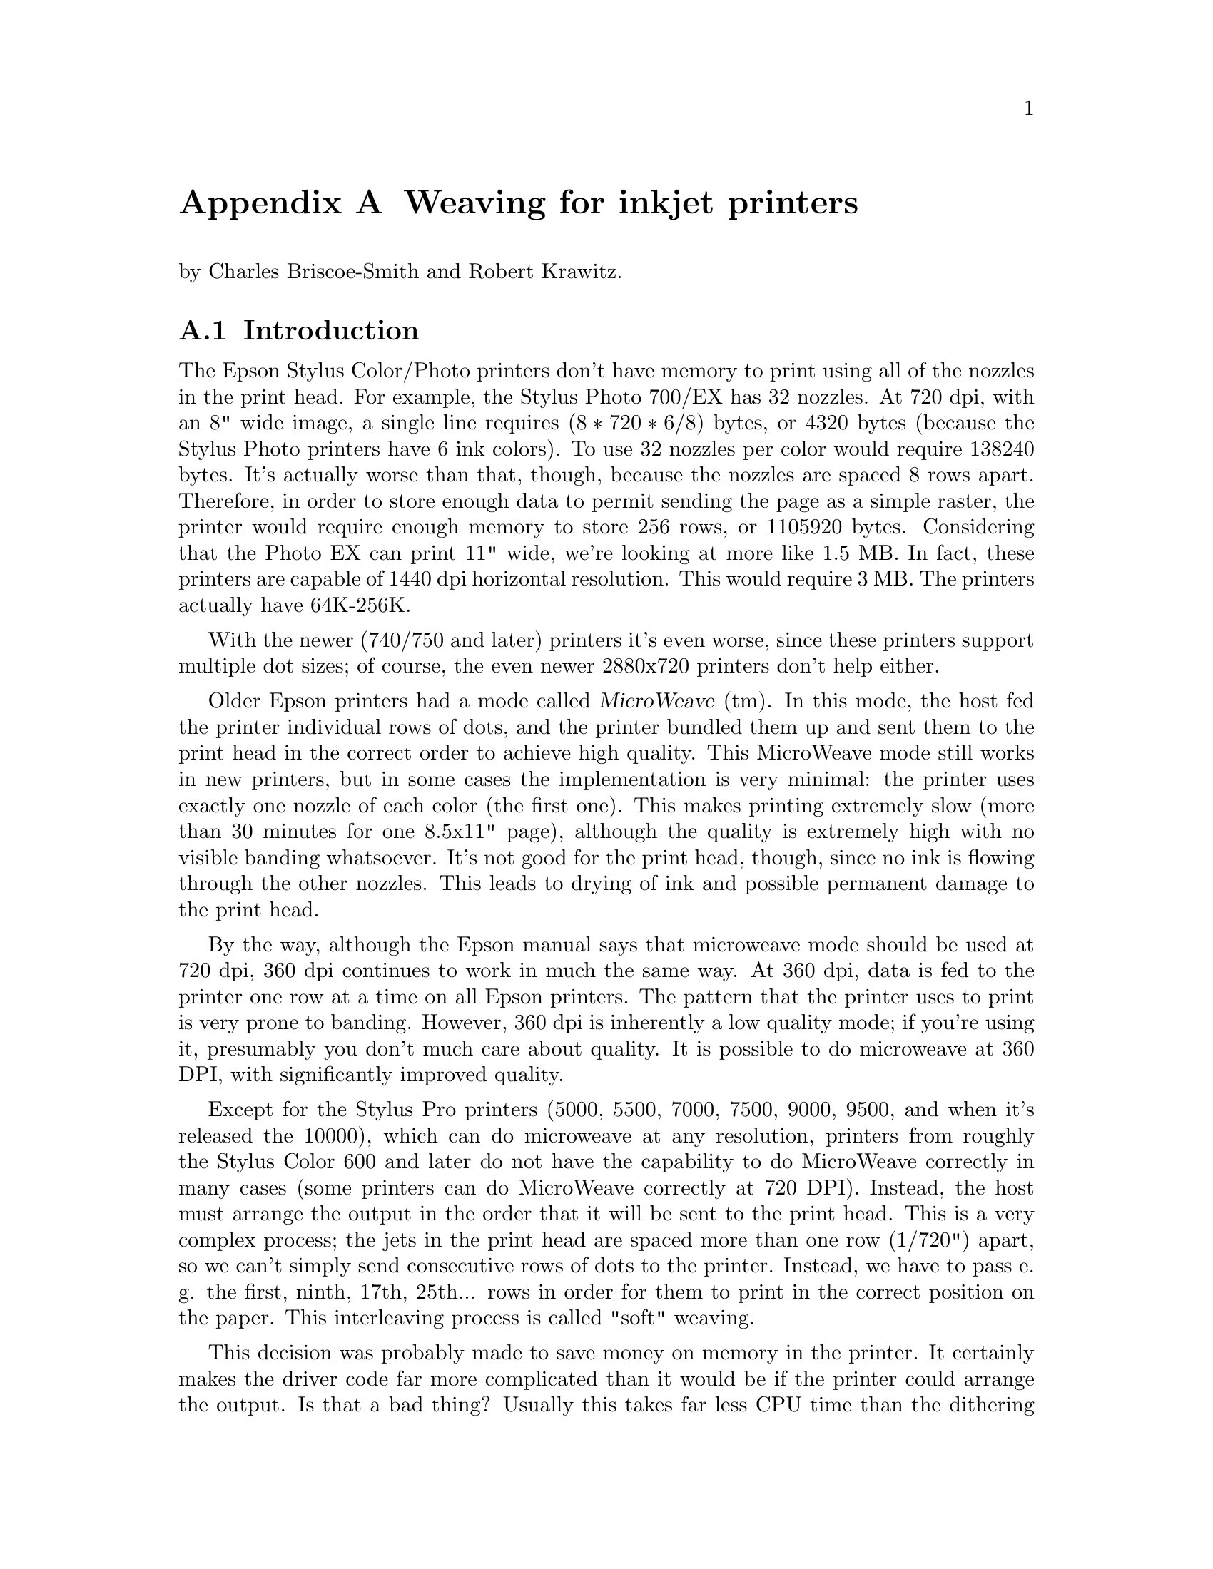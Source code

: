 @node Weaving, ESC/P2, Dithering, Appendices
@appendix Weaving for inkjet printers
@cindex weaving

@noindent
by Charles Briscoe-Smith and Robert Krawitz.

@menu
* Weaving introduction::        Just what is weaving?
* Weaving algorithms::          How to weave.
@end menu


@node Weaving introduction, Weaving algorithms, , Weaving
@appendixsection Introduction

The Epson Stylus Color/Photo printers don't have memory to print using
all of the nozzles in the print head.  For example, the Stylus Photo
700/EX has 32 nozzles.  At 720 dpi, with an 8" wide image, a single line
requires @math{(8 * 720 * 6 / 8)} bytes, or 4320 bytes (because the
Stylus Photo printers have 6 ink colors).  To use 32 nozzles per color
would require 138240 bytes.  It's actually worse than that, though,
because the nozzles are spaced 8 rows apart.  Therefore, in order to
store enough data to permit sending the page as a simple raster, the
printer would require enough memory to store 256 rows, or 1105920 bytes.
Considering that the Photo EX can print 11" wide, we're looking at more
like 1.5 MB.  In fact, these printers are capable of 1440 dpi horizontal
resolution.  This would require 3 MB.  The printers actually have
64K-256K.

With the newer (740/750 and later) printers it's even worse, since these
printers support multiple dot sizes; of course, the even newer
2880x720 printers don't help either.

Older Epson printers had a mode called @dfn{MicroWeave} (tm).  In this
mode, the host fed the printer individual rows of dots, and the printer
bundled them up and sent them to the print head in the correct order to
achieve high quality.  This MicroWeave mode still works in new printers,
but in some cases the implementation is very minimal: the printer uses
exactly one nozzle of each color (the first one).  This makes printing
extremely slow (more than 30 minutes for one 8.5x11" page), although the
quality is extremely high with no visible banding whatsoever.  It's not
good for the print head, though, since no ink is flowing through the
other nozzles.  This leads to drying of ink and possible permanent
damage to the print head.

By the way, although the Epson manual says that microweave mode should be
used at 720 dpi, 360 dpi continues to work in much the same way.  At 360
dpi, data is fed to the printer one row at a time on all Epson printers.
The pattern that the printer uses to print is very prone to banding.
However, 360 dpi is inherently a low quality mode; if you're using it,
presumably you don't much care about quality.  It is possible to do
microweave at 360 DPI, with significantly improved quality.

Except for the Stylus Pro printers (5000, 5500, 7000, 7500, 9000,
9500, and when it's released the 10000), which can do microweave at
any resolution, printers from roughly the Stylus Color 600 and later
do not have the capability to do MicroWeave correctly in many cases
(some printers can do MicroWeave correctly at 720 DPI).  Instead, the
host must arrange the output in the order that it will be sent to the
print head.  This is a very complex process; the jets in the print
head are spaced more than one row (1/720") apart, so we can't simply
send consecutive rows of dots to the printer.  Instead, we have to
pass e. g. the first, ninth, 17th, 25th... rows in order for them to
print in the correct position on the paper.  This interleaving process
is called "soft" weaving.

This decision was probably made to save money on memory in the
printer.  It certainly makes the driver code far more complicated than
it would be if the printer could arrange the output.  Is that a bad
thing?  Usually this takes far less CPU time than the dithering
process, and it does allow us more control over the printing process,
e.g. to reduce banding.  Conceivably, we could even use this ability
to map out bad jets.

Interestingly, apparently the Windows (and presumably Macintosh) drivers
for most or all Epson printers still list a ``microweave'' mode.
Experiments have demonstrated that this does not in fact use the
``microweave'' mode of the printer.  Possibly it does nothing, or it
uses a different weave pattern from what the non-``microweave'' mode
does.  This is unnecessarily confusing, at least for people who write
drivers who try to explain them to people who don't.

What makes this interesting is that there are many different ways of of
accomplishing this goal.  The naive way would be to divide the image up
into groups of 256 rows (for a printer with 32 jets and a separation of
8 rows), and print all the mod8=0 rows in the first pass, mod8=1 rows in
the second, and so forth.  The problem with this approach is that the
individual ink jets are not perfectly uniform; some emit slightly bigger
or smaller drops than others.  Since each group of 8 adjacent rows is
printed with the same nozzle, that means that there will be distinct
streaks of lighter and darker bands within the image (8 rows is 1/90",
which is visible; 1/720" is not).  Possibly worse is that these patterns
will repeat every 256 rows.  This creates banding patterns that are
about 1/3" wide.

So we have to do something to break up this patterning.

Epson does not publish the weaving algorithms that they use in their
bundled drivers.  Indeed, their developer web site
(http://www.ercipd.com/isv/edr_docs.htm) does not even describe how to
do this weaving at all; it says that the only way to achieve 720 dpi is
to use MicroWeave.  It does note (correctly) that 1440 dpi horizontal
can only be achieved by the driver (i. e. in software).  The manual
actually makes it fairly clear how to do this (it requires two passes
with horizontal head movement between passes), and it is presumably
possible to do this with MicroWeave.

The information about how to do this is apparently available under
non-disclosure agreement (NDA).  It's actually easy enough to reverse
engineer what's inside a print file with a simple Perl script, which is
supplied with the Gimp-Print distribution as tests/parse-escp2.  In any
event, we weren't particularly interested in the weaving patterns Epson
used.  There are many factors that go into choosing a good weaving
pattern; we're learning them as we go along.  Issues such as drying time
(giving the ink a few seconds more or less to dry can have highly
visible effects) affect the quality of the output.

The Uniprint GhostScript driver has been able to do weaving for a long
time.  It uses patterns that must be specified for each choice of
resolution and printer.  We preferred an algorithmic approach that
computes a weave pattern for any given choice of inputs.  This
obviously requires extensive testing; we developed a test suite
specifically for this purpose.


@node Weaving algorithms, , Weaving introduction, Weaving
@appendixsection Weaving algorithms
@cindex weaving algorithms

I considered a few algorithms to perform the weave.  The first one I
devised let me use only @math{(jets-distance_between_jets+1)}
nozzles, or 25.  This is OK in principle, but it's slower than using all
nozzles.  By playing around with it some more, I came up with an
algorithm that lets me use all of the nozzles, except near the top and
bottom of the page.

This still produces some banding, though.  Even better quality can be
achieved by using multiple nozzles on the same line.  How do we do
this?  In 1440x720 mode, we're printing two output lines at the same
vertical position.  However, if we want four passes, we have to
effectively print each line twice.  Actually doing this would increase
the density, so what we do is print half the dots on each pass.  This
produces near-perfect output, and it's far faster than using (pseudo)
``MicroWeave''.

Yet another complication is how to get near the top and bottom of the
page.  This algorithm lets us print to within one head width of the
top of the page, and a bit more than one head width from the bottom.
That leaves a lot of blank space.  Doing the weave properly outside of
this region is increasingly difficult as we get closer to the edge of
the paper; in the interior region, any nozzle can print any line, but
near the top and bottom edges, only some nozzles can print.  We
originally handled this by using the naive way mentioned above near
the borders, and switching over to the high quality method in the
interior.  Unfortunately, this meant that the quality is quite visibly
degraded near the top and bottom of the page.  We have since devised
better algorithms that allow printing to the extreme top and bottom of
the region that can physically be printed, with only minimal loss of
quality.

Epson does not advertise that the printers can print at the very top
of the page, although in practice most of them can.  The quality is
degraded to some degree, and we have observed that in some cases not
all of the dots get printed.  Epson may have decided that the
degradation in quality is sufficient that printing in that region
should not be allowed.  That is a valid decision, although we have
taken another approach.

@menu
* Simple weaving algorithms::   Starting to weave.
* Perfect weaving::             Improving the weave.
* Weaving collisions::          Bang!
* What is perfect weaving?::    What makes a ``perfect'' weave?
* Oversampling::                Increasing resolution, reducing banding
@end menu

@node Simple weaving algorithms, Perfect weaving, Weaving algorithms, Weaving algorithms
@appendixsubsec Simple weaving algorithms

The initial problem is to calculate the starting position of each
pass; the row number of the printer's top jet when printing that pass.
Since we assume the paper cannot be reverse-fed, the print head must,
for each pass, start either further down the page than the previous
pass or at the same position.  Each pass's start point is therefore at
a non-negative offset from the previous pass's start point.

Once we have a formula for the starting row of each pass, we then turn
that ``inside out'' to get a formula for the pass number containing each
row.

First, let's define how our printer works.  We measure vertical
position on the paper in ``rows''; the resolution with which the printer
can position the paper vertically.  The print head contains @math{J} ink
jets, which are spaced @math{S} rows apart.

Consider a very simple case: we want to print a page as quickly as
possible, and we mostly don't care how sparse the printing is, so long
as it's fairly even.

It's pretty obvious how to do this.  We make one pass with the print
head, printing @math{J} lines of data, each line @math{S} rows after the
previous one.  We then advance the paper by @math{S*J} rows and print
the next row.  For example, if @math{J=7} and @math{S=4}, this method
can be illustrated like this:

@example
pass number
| row number------->
| |         111111111122222222223333333333444444444455555555556666666666
| 0123456789012345678901234567890123456789012345678901234567890123456789
0 *---*---*---*---*---*---*
1                             *---*---*---*---*---*---*
2 \-----------------------/                               *---*---*---*---*---*-
          7 jets              \---/
                              4 rows offset from one jet to the next
  \---------------------------/
     7*4=28 rows offset from one pass to the next
@end example

In these examples, the vertical axis can be thought of as the time axis,
with the pass number shown at the left margin, while the row number runs
horizontally.  A @samp{*} shows each row printed by a pass, and a row of
@samp{-} is used to link together the rows printed by one pass of the
print head.  The first pass is numbered @samp{0} and starts at row 0.
Each subsequent pass @math{p} starts at row @math{p*S*J}.  Each pass
prints @math{J} lines, each line being @math{S} rows after the previous
one.  (For ease of viewing this file on a standard terminal, I'm
clipping the examples at column 80.)

This method covers the whole page with lines printed evenly @math{S}
rows apart.  However, we want to fill in all the other rows with
printing to get a full-density page (we're ignoring oversampling at this
stage).  Where we have previously printed a single pass, we'll now print
a ``pass block'': we print extra passes to fill in the empty rows.  A
naive implementation might look like this:

@example
0 *---*---*---*---*---*---*
1  *---*---*---*---*---*---*
2   *---*---*---*---*---*---*
3    *---*---*---*---*---*---*
4                             *---*---*---*---*---*---*
5                              *---*---*---*---*---*---*
6                               *---*---*---*---*---*---*
7                                *---*---*---*---*---*---*
8                                                         *---*---*---*---*---*-
9                                                          *---*---*---*---*---*
10                                                          *---*---*---*---*---
11                                                           *---*---*---*---*--
@end example

@noindent
(Now you can see why this process is called ``weaving''!)


@node Perfect weaving, Weaving collisions, Simple weaving algorithms, Weaving algorithms
@appendixsubsec  Perfect weaving
@cindex perfect weave

This simple weave pattern prints every row, but will give conspicuous
banding patterns for the reasons discussed above.

Let's start improving this for our simple case.  We can reduce banding
by making sure that any given jet never prints a row too close to
another row printed by the same jet.  This means we want to space the
rows printed by a given jet evenly down the page.  In turn, this
implies we want to advance the paper by as nearly an equal amount
after each pass as possible.

Each pass block prints @math{S*J} lines in @math{S} passes.  The first
line printed in each pass block is @math{S*J} rows lower on the page
than the first line printed in the previous pass block.  Therefore, if
we advance the paper by @math{J} rows between each pass, we can print
the right number of passes in each block and advance the paper perfectly
evenly.

Here's what this ``perfect'' weave looks like:

@example
                    start of full weave
                    |
0 *---*---*---*---*---*---*
1        *---*---*---*---*---*---*
2               *---*---*---*---*---*---*
3                      *---*---*---*---*---*---*
4                             *---*---*---*---*---*---*
5                                    *---*---*---*---*---*---*
6                                           *---*---*---*---*---*---*
7                                                  *---*---*---*---*---*---*
8                                                         *---*---*---*---*---*-
9                                                                *---*---*---*--
10                                                                      *---*---
11                                                                             *
@end example

You'll notice that, for the first few rows, this weave is too sparse.
It is not until the row marked ``start of full weave'' that every
subsequent row is printed.  We can calculate this start position as
follows:

@example
@math{start = (S-1) * (J-1)}
@end example

For the moment, we will ignore this problem with the weave.  We'll
consider later how to fill in the missing rows.

Let's look at a few more examples of perfect weaves:


@noindent
@math{S=2},  @math{J=7},  @math{start=(2-1)*(7-1)=6}:

@example
        starting row of full weave
        |
0 *-*-*-*-*-*-*
1        *-*-*-*-*-*-*
2               *-*-*-*-*-*-*
3                      *-*-*-*-*-*-*
4                             *-*-*-*-*-*-*
5                                    *-*-*-*-*-*-*
6                                           *-*-*-*-*-*-*
7                                                  *-*-*-*-*-*-*
@end example

@noindent
@math{S=7},  @math{J=2},  @math{start=6}:

@example
        start
        |
0 *------*
1   *------*
2     *------*
3       *------*
4         *------*
5           *------*
6             *------*
7               *------*
8                 *------*
9                   *------*
@end example

@noindent
@math{S=4},  @math{J=13},  @math{start=36}:

@example
                                      start
                                      |
0 *---*---*---*---*---*---*---*---*---*---*---*---*
1              *---*---*---*---*---*---*---*---*---*---*---*---*
2                           *---*---*---*---*---*---*---*---*---*---*---*---*
3                                        *---*---*---*---*---*---*---*---*---*--
4                                                     *---*---*---*---*---*---*-
5                                                                  *---*---*---*
@end example

@noindent
@math{S=13},  @math{J=4},  @math{start=36}:

@example
                                      start
                                      |
0 *------------*------------*------------*
1     *------------*------------*------------*
2         *------------*------------*------------*
3             *------------*------------*------------*
4                 *------------*------------*------------*
5                     *------------*------------*------------*
6                         *------------*------------*------------*
7                             *------------*------------*------------*
8                                 *------------*------------*------------*
9                                     *------------*------------*------------*
10                                        *------------*------------*-----------
11                                            *------------*------------*-------
12                                                *------------*------------*---
13                                                    *------------*------------
14                                                        *------------*--------
15                                                            *------------*----
16                                                                *------------*
17                                                                    *---------
18                                                                        *-----
19                                                                            *-
@end example

@noindent
@math{S=8},  @math{J=5},  @math{start=28}:

@example
                              start
                              |
0 *-------*-------*-------*-------*
1      *-------*-------*-------*-------*
2           *-------*-------*-------*-------*
3                *-------*-------*-------*-------*
4                     *-------*-------*-------*-------*
5                          *-------*-------*-------*-------*
6                               *-------*-------*-------*-------*
7                                    *-------*-------*-------*-------*
8                                         *-------*-------*-------*-------*
9                                              *-------*-------*-------*-------*
10                                                  *-------*-------*-------*---
11                                                       *-------*-------*------
12                                                            *-------*-------*-
13                                                                 *-------*----
14                                                                      *-------
15                                                                           *--
@end example

@noindent
@math{S=9},  @math{J=5},  @math{start=32}:

@example
                                  start
                                  |
0 *--------*--------*--------*--------*
1      *--------*--------*--------*--------*
2           *--------*--------*--------*--------*
3                *--------*--------*--------*--------*
4                     *--------*--------*--------*--------*
5                          *--------*--------*--------*--------*
6                               *--------*--------*--------*--------*
7                                    *--------*--------*--------*--------*
8                                         *--------*--------*--------*--------*
9                                              *--------*--------*--------*-----
10                                                  *--------*--------*--------*
11                                                       *--------*--------*----
12                                                            *--------*--------
13                                                                 *--------*---
14                                                                      *-------
15                                                                           *--
@end example

@noindent
@math{S=6},  @math{J=7},  @math{start=30}:

@example
                                start
                                |
0 *-----*-----*-----*-----*-----*-----*
1        *-----*-----*-----*-----*-----*-----*
2               *-----*-----*-----*-----*-----*-----*
3                      *-----*-----*-----*-----*-----*-----*
4                             *-----*-----*-----*-----*-----*-----*
5                                    *-----*-----*-----*-----*-----*-----*
6                                           *-----*-----*-----*-----*-----*-----
7                                                  *-----*-----*-----*-----*----
8                                                         *-----*-----*-----*---
9                                                                *-----*-----*--
10                                                                      *-----*-
11                                                                             *
@end example


@node Weaving collisions, What is perfect weaving?, Perfect weaving, Weaving algorithms
@appendixsubsec Weaving collisions
@cindex collisions
@cindex weaving collisions

This perfect weave is not possible in all cases.  Let's look at another
example:

@noindent
@math{S=6},  @math{J=4}:

@example
0 *-----*-----*-----*
1     *-----*-----*-----*
2         *-----*-----*-----*
3             *-----*-----*-----*
4             ^   *-^---*-----*-----*
5             |   ^ | *-^---*-----*-----*
              OUCH!   ^ |   ^
                      |     |
@end example

@noindent
Here we have a collision.  Some lines printed in later passes overprint
lines printed by earlier passes.  We can see why by considering which
row number is printed by a given jet number @math{j} (numbered from 0)
of a given pass, @math{p}:

@example
@math{row(p, j) = p*J + j*S}
@end example

Because @math{J=4} and @math{S=6} have a common factor of 2, jet 2 of
pass 0 prints the same row as jet 0 of pass 3:

@example
@math{row(0, 2) = 0*4 + 2*6 = 12}
@math{row(3, 0) = 3*4 + 0*6 = 12}
@end example

In fact, with this particular weave pattern, jets 0 and 1 of pass
@math{p+3} always overprint jets 2 and 3 of pass @math{p}.  We'll
represent overprinting rows by a @samp{^} in our diagrams, and correct
rows by @samp{*}:

@noindent
@math{S=6}  @math{J=4}:

@example
0 *-----*-----*-----*
1     *-----*-----*-----*
2         *-----*-----*-----*
3             ^-----^-----*-----*
4                 ^-----^-----*-----*
5                     ^-----^-----*-----*
@end example

@node What is perfect weaving?, Oversampling, Weaving collisions, Weaving algorithms
@appendixsubsec What makes a ``perfect'' weave?
@cindex perfect weave

So what causes the perfect weave cases to be perfect, and the other
cases not to be?  In all the perfect cases above, @math{S} and @math{J}
are relatively prime (i.e. their greatest common divisor (GCD) is 1).
As we mentioned above, @math{S=6} and @math{J=4} have a common factor,
which causes the overprinting.  Where @math{S} and @math{J} have a GCD
of 1, they have no common factor other than 1 and, as a result, no
overprinting occurs.  If @math{S} and @math{J} are not relatively prime,
their common factor will cause overprinting.

We can work out the greatest common divisor of a pair of natural numbers
using Euler's algorithm:

@itemize
@item Start with the two numbers:                        (e.g.)  9,  24
@item Swap them if necessary so that the larger one comes first: 24,   9
@item Subtract the second number from the first:                 15,   9
@item Repeat until the first number becomes smaller:              6,   9

@item Swap the numbers again, so the larger one comes first:      9,   6
@item Subtract again:                                             3,   6

@item Swap:                                                       6,   3
@item Subtract:                                                   3,   3
@item And again:                                                  0,   3
@item When one of the numbers becomes 0, the other number is the GCD of the two numbers you started with.
@end itemize

These repeated subtractions can be done with C's @samp{%} operator, so we
can write this in C as follows:

@example
unsigned int
gcd(unsigned int x, unsigned int y)
@{
    if (y == 0)
        return x;
    while (x != 0) @{
        if (y > x)
            swap (&x, &y);
        x %= y;
    @}
    return y;
@}
@end example

@samp{gcd(S,J)} will feature quite prominently in our weaving algorithm.

If @math{0 <= j < J}, there should only be a single pair @math{(p, j)}
for any given row number.  If @math{S} and @math{J} are not relatively
prime, this assumption breaks down.  (For conciseness, let
@math{G=@r{GCD}(S,J)}.)

@noindent
@math{S=8},  @math{J=6},  @math{G=2}:

@example
0 *-------*-------*-------*-------*-------*
1       *-------*-------*-------*-------*-------*
2             *-------*-------*-------*-------*-------*
3                   *-------*-------*-------*-------*-------*
4                         ^-------^-------^-------*-------*-------*
5                               ^-------^-------^-------*-------*-------*
@end example

In this case, jets 0, 1 and 2 of pass @math{p+4} collide with jets 3, 4
and 5 of pass @math{p}.

How can we calculate these numbers?  Suppose we were to print using
fewer jets, say @math{J/G} jets.  The greatest common divisor of
@math{J/G} and @math{S} is 1, enabling a perfect weave.  But to get a
perfect weave, we also have to advance the paper by a factor of @math{G}
less:

@example
0 *-------*-------*       -       -       -
1    *-------*-------*       -       -       -
2       *-------*-------*       -       -       -
3          *-------*-------*       -       -       -
4             *-------*-------*       -       -       -
5                *-------*-------*       -       -       -
@end example

If we left the paper advance alone, we'd get a sparse weave; only one
row can be printed every @math{G} rows:

@example
0 *-------*-------*       -       -       -
1       *-------*-------*       -       -       -
2             *-------*-------*       -       -       -
3                   *-------*-------*       -       -       -
4                         *-------*-------*       -       -       -
5                               *-------*-------*       -       -       -
               ^ ^ ^ ^ ^ ^ ^ ^ ^ ^ ^
              These rows need filling in.
@end example

The rows that would have been printed by the jets we've now omitted
(shown as @samp{-}) are printed by other jets on later passes.

Let's analyse this.  Consider how a pass @math{p} could collide with
pass 0.  Pass @math{p} starts at offset @math{p*J}.  Pass 0 prints at
rows which are multiples of @math{S}.  If @math{p*J} is exactly
divisible by @math{S}, a collision has occurred, unless @math{p*J >=
J*S} (which will happen when we finish a pass block).

So, we want to find @math{p} and @math{q} such that @math{p*J=q*S} and
@math{p} is minimised.  Then @math{p} is the number of rows before a
collision, and @math{q} is the number of jets in pass 0 which are not
involved in the collision.  To do this, we find the lowest common
multiple of @math{J} and @math{S}, which is @math{L=J*S/G}.  @math{L/J}
is the number of rows before a collision, and @math{L/S} is the number
of jets in the first pass not involved in the collision.

Thus, we see that the first @math{J/G} rows printed by a given pass are
not overprinted by any later pass.  However, the rest of the rows
printed by pass @math{p} are overprinted by the first
@math{J-(J/G)} jets of pass @math{p+(S/G)}.  We will use @math{C}
to refer to @math{S/G}, the number of rows after which a collision
occurs.

Another example:

@noindent
@math{S=6},  @math{J=9},  @math{G=3},  @math{C=S/G=2}:

@example
0 *-----*-----*-----*-----*-----*-----*-----*-----*
1          *-----*-----*-----*-----*-----*-----*-----*-----*
2                   ^-----^-----^-----^-----^-----^-----*-----*-----*
3                            ^-----^-----^-----^-----^-----^-----*-----*-----*
4                                     ^-----^-----^-----^-----^-----^-----*-----
5                                              ^-----^-----^-----^-----^-----^--
         ^^ ^^ ^^ ^^ ^^ ^^ ^^ ^^ ^^ ^^ ^^ ^^ ^^ ^^ ^^ ^^ ^^ ^^ ^^ ^^ ^^ ^^ ^^ ^^
              These rows need filling in.
@end example

@noindent
In this case, the first @math{J-(J/G) = 9-9/3 = 6} jets of pass
@math{p+(6/3)=p+2} collide with the last 6 jets of pass @math{p}.  Only
one row in every @math{G=2} rows is printed by this weave.

@noindent
@math{S=9},  @math{J=6},  @math{G=3},  @math{C=3}:

@example
0 *--------*--------*--------*--------*--------*
1       *--------*--------*--------*--------*--------*
2             *--------*--------*--------*--------*--------*
3                   ^--------^--------^--------^--------*--------*
4                         ^--------^--------^--------^--------*--------*
5                               ^--------^--------^--------^--------*--------*
@end example

@noindent
Here, the first @math{J-(J/G) = 6-6/3 = 4} jets of pass
@math{p+(9/3)=p+3} collide with the last 4 jets of pass @math{p}.

Note that, in these overprinting cases, only rows divisible by @math{G}
are ever printed.  The other rows, those not divisible by @math{G}, are
not touched by this weave.

We can modify our weave pattern to avoid overprinting any rows and
simultaneously fill in the missing rows.  Instead of using @math{J}
alone to determine the start of each pass from the previous pass, we
adjust the starting position of some passes.  As mentioned before, we
will divide the page into pass blocks, with @math{S} passes in each
block.  This ensures that the first jet of the first pass in a block
prints the row which the @math{J}th jet of the first pass of the
previous block would have printed, if the print head had one extra jet.

Looking back at an example of a perfect weave, we can divide it into
pass blocks:

@noindent
@math{S=7},  @math{J=2},  @math{G=1}:

@example
                imaginary extra jet
                |
0 *------*      *      <--start of pass block 0
1   *------*    |
2     *------*  |
3       *------*|
4         *-----|*
5           *---|--*
6             *-|----*
                |
7               *------*  <--start of pass block 1
8                 *------*
9                   *------*
@end example

We can now calculate the start of a given pass by reference to its pass
block.  The first pass of pass block @math{b} always starts at row
@math{(b*S*J)}.  The start row of each of the other passes in the block
are calculated using offsets from this row.

For the example above, there are 7 passes in each pass block, and their
offsets are 0, 2, 4, 6, 8, 10 and 12.  The next pass block is offset
@math{S*J=14} rows from the start of the current pass block.

The simplest way to modify the ``perfect'' weave pattern to give a
correct weave in cases where @math{G!=1} is to simply change any offsets
which would result in a collision, until the collision disappears.
Every printed row in the weave, as we have shown it up to now, is
separated from each of its neighbouring printed rows by @math{G} blank
rows.  We will add an extra offset to each colliding pass in such a way
that we push the pass onto these otherwise blank rows.

We have seen that, unless @math{G=1}, the plain weave pattern results in
each pass colliding with the pass @math{S/G} passes before.  We will now
subdivide our pass block into subblocks, each consisting of @math{B=S/G}
passes.  There are therefore @math{G} subblocks in a pass block.

For each subblock, the passes in that subblock have a constant offset
added to them.  The offset is different for each subblock in a block.
There are many ways we can choose the offsets, but the simplest is to
make the offset equal to the subblock number (starting from 0).

Thus, the passes in the first subblock in each pass block remain at the
offsets we've already calculated from @math{J}.  The passes in the
second subblock each have 1 added to their offset, the passes in the
third subblock have 2 added, and so on.  Thus, the offset of pass
@math{p} (numbered relative to the start of its pass block) is @math{p*J
+ @r{floor}(p/B)}.

This gives us a weave pattern looking like this:

@noindent
@math{S=6},  @math{J=9},  @math{G=3},  @math{B=2}:

@example
0 *-----*-----*-----*-----*-----*-----*-----*-----*
1 ^        *-----*-----*-----*-----*-----*-----*-----*-----*
2 |              +-> *-----*-----*-----*-----*-----*-----*-----*-----*
3 |              |            *-----*-----*-----*-----*-----*-----*-----*-----*
4 |              |                  +-> *-----*-----*-----*-----*-----*-----*---
5 |              |                  |            *-----*-----*-----*-----*-----*
6 |              |                  |               +-> *-----*-----*-----*-----
7 |              |                  |               |            *-----*-----*--
  |              |                  |             start of pass block 1
  |              |                  |             (offset returns to 0)
  |              |                  start of subblock 2 (offset 2 rows)
  |              start of subblock 1 (following passes offset by 1 row)
  start of passblock 0, subblock 0 (pass start calculated as p*J)
@end example

@noindent
@math{S=9},  @math{J=6},  @math{G=3},  @math{B=3}:

@example
0 *--------*--------*--------*--------*--------*
1       *--------*--------*--------*--------*--------*
2             *--------*--------*--------*--------*--------*
3                    *--------*--------*--------*--------*--------*
4                          *--------*--------*--------*--------*--------*
5                                *--------*--------*--------*--------*--------*
6                                       *--------*--------*--------*--------*---
7                                             *--------*--------*--------*------
8                                                   *--------*--------*--------*
9                                                       *--------*--------*-----
10                                                  \---/     *--------*--------
11                                               small offset       *--------*--
12                                                                         *----
@end example

This method of choosing offsets for subblocks can result in an occasional
small offset (as shown above) between one pass and the next, particularly
when @math{G} is large compared to @math{J}.  For example:

@noindent
@math{S=8},  @math{J=4},  @math{G=4},  @math{B=2}:

@example
0 *-------*-------*-------*
1     *-------*-------*-------*
2          *-------*-------*-------*
3              *-------*-------*-------*
4                   *-------*-------*-------*
5                       *-------*-------*-------*
6                            *-------*-------*-------*
7                                *-------*-------*-------*
8                                 *-------*-------*-------*
9                                \/   *-------*-------*-------*
                              very small offset!
@end example

We can plot the offset against the subblock number as follows:

@example
subblock number
| offset
| |
| 0123
0 *
1  *
2   *
3    *
0 *
1  *
2   *
3    *
@end example

@noindent
The discontinuity in this plot results in the small offset between
passes.

As we said at the beginning, we want the offsets from each pass to the
next to be as similar as possible.  We can fix this by calculating the
offset for a given subblock b as follows:

@example
  offset(b) = 2*b             , if b < ceiling(G/2)
            = 2*(G-b)-1       , otherwise
@end example

We can visualise this as follows, for @math{G=10}:

@example
  0123456789
0 *
1   *
2     *
3       *
4         *
5          *
6        *
7      *
8    *
9  *
0 *
1   *
2     *
3       *
4         *
5          *
6        *
7      *
8    *
9  *
@end example

@noindent
and for @math{G=11}:

@example
             1
   01234567890
 0 *
 1   *
 2     *
 3       *
 4         *
 5           *
 6          *
 7        *
 8      *
 9    *
10  *
 0 *
 1   *
 2     *
 3       *
 4         *
 5           *
 6          *
 7        *
 8      *
 9    *
10  *
@end example

@noindent
This gives a weave looking like this:

@noindent
@math{S=12},  @math{J=6},  @math{G=6},  @math{B=2}:

@example
0 *-----------*-----------*-----------*-----------*-----------*
1       *-----------*-----------*-----------*-----------*-----------*
2               *-----------*-----------*-----------*-----------*-----------*
3                     *-----------*-----------*-----------*-----------*---------
4                             *-----------*-----------*-----------*-----------*-
5                                   *-----------*-----------*-----------*-------
6                                          *-----------*-----------*-----------*
7                                                *-----------*-----------*------
8                                                    *-----------*-----------*--
9                                                          *-----------*--------
10                                                             *-----------*----
11                                                                   *----------
12                                                                        *-----
@end example

This method ensures that the offset between passes is always in the range
@math{[J-2,J+2]}.

(This might seem odd, but it occurs to me that a good weave pattern
might also make a good score for bell ringers.  When church bells are
rung, a list of ``changes'' are used.  For example, if 8 bells are being
used, they will, at first, be rung in order: 12345678.  If the first
change is for bells 5 and 6, the bells will then be rung in the order
12346578.  If the second change is 1 and 2, the next notes are 21346578.
After a long list of changes, the order the bells are rung in can become
quite complex.

For a group of bell-ringers to change the order of the notes, they must
each either delay their bell's next ring, hasten it, or keep it the same
as the time it takes to ring all the bells once.  The length of time
between each ring of a given bell can only be changed a little each
time, though; with an ink-jet weave pattern, we want the same to apply
to the distance between passes.)

Finally, knowing the number of jets @math{J} and their separation
@math{S}, we can calculate the starting row of any given pass @math{p}
as follows:

@example
passesperblock = S
passblock = floor(p / passesperblock)
offsetinpassblock = p - passblock * passesperblock
subblocksperblock = gcd(S, J)
passespersubblock = S / subblocksperblock
subpassblock = floor(offsetinpassblock / passespersubblock)
if subpassblock < ceiling(subblocksperblock/2)
    subblockoffset = 2*subpassblock
else
    subblockoffset = 2*(subblocksperblock-subpassblock)-1
startingrow = passblock * S * J + offsetinpassblock * J + subblockoffset
@end example

We can simplify this down to the following:

@example
subblocksperblock = gcd(S, J)
subpassblock = floor((p % S) * subblocksperblock / S)
if subpassblock * 2 < subblocksperblock
    subblockoffset = 2*subpassblock
else
    subblockoffset = 2*(subblocksperblock-subpassblock)-1
startingrow = p * J + subblockoffset
@end example

So the row number of jet @math{j} of pass @math{p} is

@example
subblocksperblock = gcd(S, J)

subblockoffset(p)
    = 2*subpassblock       , if subpassblock * 2 < subblocksperblock
    = 2*(subblocksperblock-subpassblock)-1      , otherwise
      where
      subpassblock = floor((p % S) * subblocksperblock / S)

row(j, p) = p * J + subblockoffset(p) + j * S
@end example

Together with the inequality @math{0 <= j < J}, we can use this
definition in reverse to calculate the pass number containing a given
row, @math{r}.  Working out the inverse definition involves a little
guesswork, but one possible result is as follows.  Given a row,
@math{r}, which is known to be the first row of a pass, we can calculate
the pass number as follows:

@example
subblocksperblock = gcd(S, J)
subblockoffset = r % subblocksperblock
pass = (r - subblockoffset) / J
@end example

If @math{G==1}, we can determine the pass number with this algorithm:

@example
offset = r % J
pass = (r - offset) / J
while (offset % S != 0)
@{
  pass--
  offset += J
@}
jet = offset / S
@end example

Generalising, we come up with this algorithm.  Given @math{r}, @math{S}
and @math{J}:

@example
G = gcd(S, J)
passespersubblock = S/G
subblockoffset = r % G
subpassblock = subblockoffset / 2  , if subblockoffset % 2 == 0
             = G - (subblockoffset+1)/2    , otherwise
baserow = r - subblockoffset - (subpassblock * passespersubblock * J)
offset = baserow % J
pass = (baserow - offset) / J
while (offset % S != 0)
@{
  offset += J
  pass -= 1
@}
subblockretreat = floor(pass / passespersubblock) % G
pass -= subblockretreat * passespersubblock
pass += subpassblock * passespersubblock
jet = (r - subblockoffset - pass * J) / S
@end example

Let's look at some examples of imperfect but correct weave patterns:

@noindent
@math{S=6},  @math{J=4},  @math{@r{GCD}=2},
@*passesperblock=@math{S}=6,
@*passespersubblock=@math{S/G}=6/2=3:

@example
0 *-----*-----*-----*
1     *-----*-----*-----*
2         *-----*-----*-----*
3              *-----*-----*-----*
4                  *-----*-----*-----*
5                      *-----*-----*-----*
6                         *-----*-----*-----*
7                             *-----*-----*-----*
8                                 *-----*-----*-----*
9                                      *-----*-----*-----*
10                                         *-----*-----*-----*
11                                             *-----*-----*-----*
12                                                *-----*-----*-----*
13                                                    *-----*-----*-----*
14                                                        *-----*-----*-----*
15                                                             *-----*-----*----
16                                                                 *-----*-----*
17                                                                     *-----*--
18                                                                        *-----
19                                                                            *-
@end example

@noindent
@math{S=8},  @math{J=6},  @math{G=2},
@*passesperblock=@math{S}=8,
@*passespersubblock=@math{S/G}=8/2=4:

@example
0 *-------*-------*-------*-------*-------*
1       *-------*-------*-------*-------*-------*
2             *-------*-------*-------*-------*-------*
3                   *-------*-------*-------*-------*-------*
4                          *-------*-------*-------*-------*-------*
5                                *-------*-------*-------*-------*-------*
6                                      *-------*-------*-------*-------*-------*
7                                            *-------*-------*-------*-------*--
8                                                 *-------*-------*-------*-----
9                                                       *-------*-------*-------
10                                                            *-------*-------*-
11                                                                  *-------*---
12                                                                         *----
@end example

@noindent
@math{S=6},  @math{J=12},  @math{G=6},
@*passesperblock=@math{S}=6,
@*passespersubblock=@math{S/G}=6/6=1:

@example
0 *-----*-----*-----*-----*-----*-----*-----*-----*-----*-----*-----*
1               *-----*-----*-----*-----*-----*-----*-----*-----*-----*-----*---
2                             *-----*-----*-----*-----*-----*-----*-----*-----*-
3                                          *-----*-----*-----*-----*-----*-----*
4                                                    *-----*-----*-----*-----*--
5                                                              *-----*-----*----
6                                                                         *-----
@end example

We have now solved the basic weaving problem.  There are two further
refinements we need to consider: oversampling, and filling in the
missing rows at the start of the weave.

@node Oversampling, , What is perfect weaving?, Weaving algorithms
@appendixsubsec Oversampling
@cindex oversampling

By oversampling, we mean printing on the same row more than once.
There are two reasons for oversampling: to increase the horizontal
resolution of the printout and to reduce banding.

Oversampling to increase horizontal resolution is necessary because,
although the printer might be able to position an ink drop to, for
example, 1/1440" horizontally, it may not be able to lay down two such
drops 1/1440" apart.  If it can print two drops 1/720" apart, 2x
oversampling will be necessary to get a 1/1440" horizontal resolution.
If it can only print two drops 1/360" apart, 4x oversampling will be
necessary for a 1/1440" horizontal resolution.  The printer enforces
this ``drop spacing'' by only accepting raster passes with a horizontal
resolution matching the spacing with which it can print dots, so we
must print passes at different horizontal positions if we are to
obtain a higher horizontal resolution.  (Another reason it does this
may be to reduce the amount of memory needed in the printer.)

Oversampling can also be done to decrease the banding apparent in an
image.  By splitting a row into two or more sets of dots (``lines'') and
printing each line on the same row, but with a different nozzle for
each line, we can get a smoother print.

To quantify these two kinds of oversampling, we'll introduce two new
constants: @math{H} shows how many different horizontal offsets we want
to print at (the ``horizontal oversampling'') while @math{O} shows how
many times we want to print each row, over and above the number of times
necessary for horizontal oversampling (the ``extra oversampling'').

It is necessary for all the lines printed by a given pass to have the
same horizontal offset, but there need not be any relation between
them in terms of extra oversampling.  For the moment, however, we will
treat all oversampling as potentially requiring this alignment; all
lines in one pass must be derived from the original row data in the
same way.  Thus, we'll assume @math{O=1} for now.

So, how do we do this oversampling?  In fact, it can be done easily:
advance the paper by a factor of @math{H} less between each pass.  We'll
define a new variable, @math{A}, to show how much we advance the paper
between passes.  Previously, we'd have defined @math{A=J}; we now let
@math{A=J/H}.  This also affects our pass blocks.  Printing one pass
block used to involve advancing the paper @math{S*J} rows; it now
advances the paper @math{S*J/H} rows.  We therefore name a group of
@math{H} pass blocks a ``band''.  Printing one band involves advancing
the paper @math{S*J} rows, as a pass block did before.

To keep our weave pattern working correctly, so that overprinting does
not occur within a pass block, we also have to redefine @math{G} as
@math{@r{GCD}(S,A)}.  Here's an example of an oversampled weave pattern:

@noindent
@math{S=4}, @math{J=10}, @math{H=2}, @math{A=J/H=10/2=5},
@math{G=@r{GCD}(4,5)=1},
@*passesperblock=@math{S}=4,
@*passespersubblock=@math{S/G}=4/1=4:

@example
0 *---*---*---*---*---*---*---*---*---*
1      *---*---*---*---*---*---*---*---*---*
2           *---*---*---*---*---*---*---*---*---*
3                *---*---*---*---*---*---*---*---*---*
4                     *---*---*---*---*---*---*---*---*---*
5                          *---*---*---*---*---*---*---*---*---*
6                               *---*---*---*---*---*---*---*---*---*
7                                    *---*---*---*---*---*---*---*---*---*
8                                         *---*---*---*---*---*---*---*---*---*
9                                              *---*---*---*---*---*---*---*---*
10                                                  *---*---*---*---*---*---*---
11                                                       *---*---*---*---*---*--
12                                                            *---*---*---*---*-
13                                                                 *---*---*---*
14                                                                      *---*---
15                                                                           *--
@end example

Now we have to determine which line is printed by each jet on each
pass.  If we number each line generated as we split up a row, we can
use these numbers.  We'll number the lines in our diagram by replacing
the @samp{*}s with integers in the range [0@dots{}@math{H-1}].

Overprinting occurs once per pass block, so we can simply print pass
block 0 with line 0, pass block 1 with line 1, pass block 2 with line
2, etc, wrapping to 0 when we've run out of lines:

@example
0 0---0---0---0---0---0---0---0---0---0
1      0---0---0---0---0---0---0---0---0---0
2           0---0---0---0---0---0---0---0---0---0
3                0---0---0---0---0---0---0---0---0---0
4                     1---1---1---1---1---1---1---1---1---1
5                          1---1---1---1---1---1---1---1---1---1
6                               1---1---1---1---1---1---1---1---1---1
7                                    1---1---1---1---1---1---1---1---1---1
8                                         0---0---0---0---0---0---0---0---0---0
9                                              0---0---0---0---0---0---0---0---0
10                                                  0---0---0---0---0---0---0---
11                                                       0---0---0---0---0---0--
12                                                            1---1---1---1---1-
13                                                                 1---1---1---1
14                                                                      1---1---
15                                                                           1--
@end example

@noindent
@math{S=4},  @math{J=12},  @math{H=2},  @math{A=J/H=12/2=6},  @math{G=@r{GCD}(4,6)=2},
@*passesperblock=@math{S}=4,
@*passespersubblock=@math{S/G}=4/2=2:

@example
0 0---0---0---0---0---0---0---0---0---0---0---0
1       0---0---0---0---0---0---0---0---0---0---0---0
2              0---0---0---0---0---0---0---0---0---0---0---0
3                    0---0---0---0---0---0---0---0---0---0---0---0
4                         1---1---1---1---1---1---1---1---1---1---1---1
5                               1---1---1---1---1---1---1---1---1---1---1---1
6                                      1---1---1---1---1---1---1---1---1---1---1
7                                            1---1---1---1---1---1---1---1---1--
8                                                 0---0---0---0---0---0---0---0-
9                                                       0---0---0---0---0---0---
10                                                             0---0---0---0---0
11                                                                   0---0---0--
12                                                                        1---1-
@end example

But what do we do if @math{J} is not an exact multiple of @math{H}?
This is a difficult problem, which I struggled with for quite a few days
before giving in and taking the easy (but less elegant) way out.  The
easy solution is to round @math{J/H} down, then add on the accumulated
error at the end of each band.

@noindent
@math{S=4},  @math{J=11},  @math{H=2}  @math{A=@r{floor}(J/H)=@r{floor}(11/2)=5},  @math{G=@r{GCD}(4,5)},
@*passesperblock=@math{S}=4,
@*passespersubblock=@math{S/G}=4/1=4

@example
Band 0:
0 0---0---0---0---0---0---0---0---0---0---0
1      0---0---0---0---0---0---0---0---0---0---0
2           0---0---0---0---0---0---0---0---0---0---0
3                0---0---0---0---0---0---0---0---0---0---0
4                     1---1---1---1---1---1---1---1---1---1---1
5                          1---1---1---1---1---1---1---1---1---1---1
6                               1---1---1---1---1---1---1---1---1---1---1
7                                    1---1---1---1---1---1---1---1---1---1---

Band 1:
8 |                                           0---0---0---0---0---0---0---0---0-
9  \-----------------------------------------/     0---0---0---0---0---0---0---0
10                   S*J rows                           0---0---0---0---0---0---
11                                                           0---0---0---0---0--
12                                                                1---1---1---1-
13                                                                     1---1---1
14                                                                          1---
@end example

We can calculate the starting row and subpass number of a given pass
in this scheme as follows:

@example
A = floor(J / H)
subblocksperblock = gcd(S, A)
subpassblock = floor((p % S) * subblocksperblock / S)
if subpassblock * 2 < subblocksperblock
    subblockoffset = 2*subpassblock
else
    subblockoffset = 2*(subblocksperblock-subpassblock)-1
band = floor(P / (S * H))
passinband = P % (S * H)
startingrow = band * S * J + passinband * A + subblockoffset
subpass = passinband / S
@end example

So the row number of jet @math{j} of pass @math{p} is

@example
A = floor(J / H)
subblocksperblock = gcd(S, A)

subblockoffset(p)
    = 2*subpassblock       , if subpassblock * 2 < subblocksperblock
    = 2*(subblocksperblock-subpassblock)-1      , otherwise
      where
      subpassblock = floor((p % S) * subblocksperblock / S)

band(p) = floor(p / (S * H))
passinband(p) = p % (S * H)

row(j, p) = band(p) * S * J + passinband(p) * A + subblockoffset(p) + j * S
row(j, p) = p * J + subblockoffset(p) + j * S
@end example

To be continued@enddots{}

